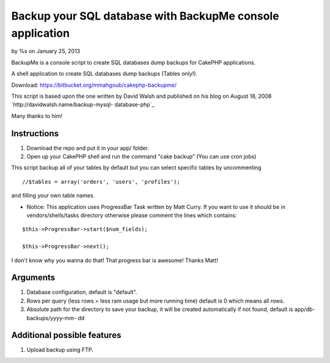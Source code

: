 Backup your SQL database with BackupMe console application
==========================================================

by %s on January 25, 2013

BackupMe is a console script to create SQL databases dump backups for
CakePHP applications.

A shell application to create SQL databases dump backups (Tables
only!).

Download: `https://bitbucket.org/mmahgoub/cakephp-backupme/`_

This script is based upon the one written by David Walsh and published
on his blog on August 18, 2008 `http://davidwalsh.name/backup-mysql-
database-php`_

Many thanks to him!


Instructions
------------

#. Download the repo and put it in your app/ folder.
#. Open up your CakePHP shell and run the command "cake backup" (You
   can use cron jobs)

This script backup all of your tables by default but you can select
specific tables by uncommenting

::

    //$tables = array('orders', 'users', 'profiles');

and filling your own table names.

+ Notice: This application uses ProgressBar Task written by Matt
  Curry. If you want to use it should be in vendors/shells/tasks
  directory otherwise please comment the lines which contains:


::

    $this->ProgressBar->start($num_fields);
    
    $this->ProgressBar->next();

I don't know why you wanna do that! That progress bar is awesome!
Thanks Matt!

Arguments
---------


#. Database configuration, default is "default".
#. Rows per query (less rows = less ram usage but more running time)
   default is 0 which means all rows.
#. Absolute path for the directory to save your backup, it will be
   created automatically if not found, default is app/db-backups/yyyy-mm-
   dd



Additional possible features
----------------------------
1. Upload backup using FTP.



.. _https://bitbucket.org/mmahgoub/cakephp-backupme/: https://bitbucket.org/mmahgoub/cakephp-backupme/
.. _http://davidwalsh.name/backup-mysql-database-php: http://davidwalsh.name/backup-mysql-database-php
.. meta::
    :title: Backup your SQL database with BackupMe console application
    :description: CakePHP Article related to console shell backup database,Code
    :keywords: console shell backup database,Code
    :copyright: Copyright 2013 
    :category: code

